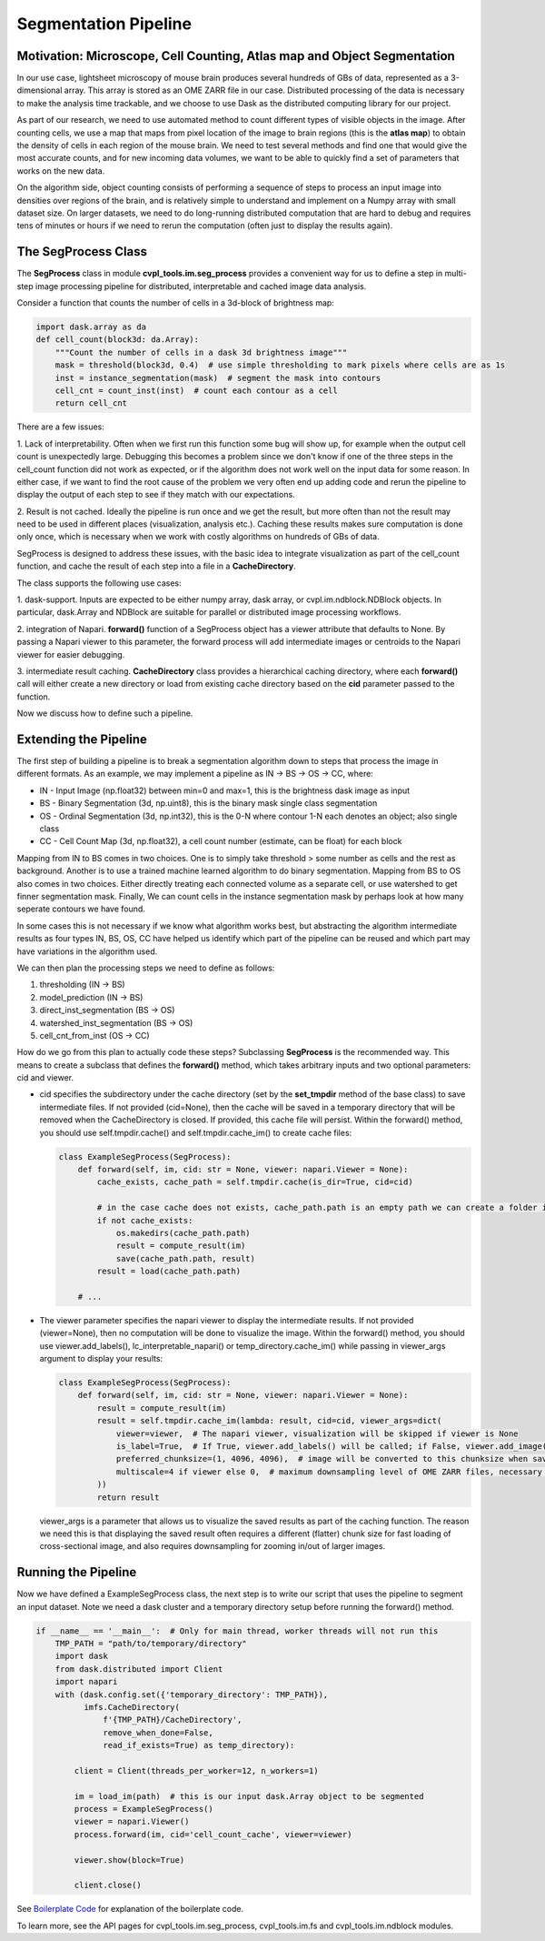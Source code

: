 .. _segmentation_pipeline:

Segmentation Pipeline
#####################

Motivation: Microscope, Cell Counting, Atlas map and Object Segmentation
************************************************************************

In our use case, lightsheet microscopy of mouse brain produces several hundreds of GBs of
data, represented as a 3-dimensional array. This array is stored as an OME
ZARR file in our case. Distributed processing of the data is necessary to make the analysis time
trackable, and we choose to use Dask as the distributed computing library for our project.

As part of our research, we need to use automated method to count different types of visible objects in
the image. After counting cells, we use a map that maps from pixel location of
the image to brain regions (this is the **atlas map**) to obtain the density of cells in each region of
the mouse brain. We need to test several methods and find one that would give the most
accurate counts, and for new incoming data volumes, we want to be able to quickly find a set of parameters
that works on the new data.

On the algorithm side, object counting consists of performing a sequence of steps to process an input image
into densities over regions of the brain, and is relatively simple to understand and implement on a Numpy
array with small dataset size. On larger datasets, we need to do long-running distributed computation
that are hard to debug and requires tens of minutes or hours if we need to rerun the computation
(often just to display the results again).

The SegProcess Class
********************

The **SegProcess** class in module **cvpl_tools.im.seg_process** provides a convenient way for us to define
a step in multi-step image processing pipeline for distributed, interpretable and cached image data analysis.

Consider a function that counts the number of cells in a 3d-block of brightness map:

.. code-block:: Python

    import dask.array as da
    def cell_count(block3d: da.Array):
        """Count the number of cells in a dask 3d brightness image"""
        mask = threshold(block3d, 0.4)  # use simple thresholding to mark pixels where cells are as 1s
        inst = instance_segmentation(mask)  # segment the mask into contours
        cell_cnt = count_inst(inst)  # count each contour as a cell
        return cell_cnt

There are a few issues:

1. Lack of interpretability. Often when we first run this function some bug will show up, for example
when the output cell count is unexpectedly large. Debugging this becomes a problem since we don't know
if one of the three steps in the cell_count function did not work as expected, or if the algorithm does
not work well on the input data for some reason. In either case, if we want to find the root cause of
the problem we very often end up adding code and rerun the pipeline to display the output of each step
to see if they match with our expectations.

2. Result is not cached. Ideally the pipeline is run once and we get the result, but more often than
not the result may need to be used in different places (visualization, analysis etc.). Caching these
results makes sure computation is done only once, which is necessary when we work with costly algorithms
on hundreds of GBs of data.

SegProcess is designed to address these issues, with the basic idea to integrate visualization as
part of the cell_count function, and cache the result of each step into a file in a **CacheDirectory**.

The class supports the following use cases:

1. dask-support. Inputs are expected to be either numpy array, dask array, or cvpl.im.ndblock.NDBlock
objects. In particular, dask.Array and NDBlock are suitable for parallel or distributed image processing
workflows.

2. integration of Napari. **forward()** function of a SegProcess object has a viewer attribute that
defaults to None. By passing a Napari viewer to this parameter, the forward process will add intermediate
images or centroids to the Napari viewer for easier debugging.

3. intermediate result caching. **CacheDirectory** class provides a hierarchical caching directory,
where each **forward()** call will either create a new directory or load from existing cache directory
based on the **cid** parameter passed to the function.

Now we discuss how to define such a pipeline.

Extending the Pipeline
**********************

The first step of building a pipeline is to break a segmentation algorithm down to steps that process the
image in different formats. As an example, we may implement a pipeline as IN -> BS -> OS -> CC, where:

- IN - Input Image (np.float32) between min=0 and max=1, this is the brightness dask image as input
- BS - Binary Segmentation (3d, np.uint8), this is the binary mask single class segmentation
- OS - Ordinal Segmentation (3d, np.int32), this is the 0-N where contour 1-N each denotes an object; also single class
- CC - Cell Count Map (3d, np.float32), a cell count number (estimate, can be float) for each block

Mapping from IN to BS comes in two choices. One is to simply take threshold > some number as cells and the
rest as background. Another is to use a trained machine learned algorithm to do binary segmentation. Mapping
from BS to OS also comes in two choices. Either directly treating each connected volume as a separate cell,
or use watershed to get finner segmentation mask. Finally, We can count cells in the instance
segmentation mask by perhaps look at how many seperate contours we have found.

In some cases this is not necessary if we know what algorithm works best, but abstracting the algorithm
intermediate results as four types IN, BS, OS, CC have helped us identify which part of the pipeline can
be reused and which part may have variations in the algorithm used.

We can then plan the processing steps we need to define as follows:

1. thresholding (IN -> BS)
2. model_prediction (IN -> BS)
3. direct_inst_segmentation (BS -> OS)
4. watershed_inst_segmentation (BS -> OS)
5. cell_cnt_from_inst (OS -> CC)

How do we go from this plan to actually code these steps? Subclassing **SegProcess** is the recommended way.
This means to create a subclass that defines the **forward()** method, which takes arbitrary inputs
and two optional parameters: cid and viewer.

- cid specifies the subdirectory under the cache directory (set by the **set_tmpdir** method of the base
  class) to save intermediate files. If not provided (cid=None),
  then the cache will be saved in a temporary directory that will be removed when the CacheDirectory is
  closed. If provided, this cache file will persist. Within the forward() method, you should use
  self.tmpdir.cache() and self.tmpdir.cache_im() to create cache files:

  .. code-block:: Python

      class ExampleSegProcess(SegProcess):
          def forward(self, im, cid: str = None, viewer: napari.Viewer = None):
              cache_exists, cache_path = self.tmpdir.cache(is_dir=True, cid=cid)

              # in the case cache does not exists, cache_path.path is an empty path we can create a folder in:
              if not cache_exists:
                  os.makedirs(cache_path.path)
                  result = compute_result(im)
                  save(cache_path.path, result)
              result = load(cache_path.path)

          # ...

- The viewer parameter specifies the napari viewer to display the intermediate results. If not provided
  (viewer=None), then no computation will be done to visualize the image. Within the forward() method, you
  should use viewer.add_labels(), lc_interpretable_napari() or temp_directory.cache_im() while passing in
  viewer_args argument to display your results:

  .. code-block:: Python

      class ExampleSegProcess(SegProcess):
          def forward(self, im, cid: str = None, viewer: napari.Viewer = None):
              result = compute_result(im)
              result = self.tmpdir.cache_im(lambda: result, cid=cid, viewer_args=dict(
                  viewer=viewer,  # The napari viewer, visualization will be skipped if viewer is None
                  is_label=True,  # If True, viewer.add_labels() will be called; if False, viewer.add_image() will be called
                  preferred_chunksize=(1, 4096, 4096),  # image will be converted to this chunksize when saved, and converted back when loaded
                  multiscale=4 if viewer else 0,  # maximum downsampling level of OME ZARR files, necessary for very large images
              ))
              return result

  viewer_args is a parameter that allows us to visualize the saved results as part of the caching function. The
  reason we need this is that displaying the saved result often requires a different (flatter) chunk size for
  fast loading of cross-sectional image, and also requires downsampling for zooming in/out of larger images.

Running the Pipeline
********************

Now we have defined a ExampleSegProcess class, the next step is to write our script that uses the pipeline to
segment an input dataset. Note we need a dask cluster and a temporary directory setup before running the
forward() method.

.. code-block:: Python

    if __name__ == '__main__':  # Only for main thread, worker threads will not run this
        TMP_PATH = "path/to/temporary/directory"
        import dask
        from dask.distributed import Client
        import napari
        with (dask.config.set({'temporary_directory': TMP_PATH}),
              imfs.CacheDirectory(
                  f'{TMP_PATH}/CacheDirectory',
                  remove_when_done=False,
                  read_if_exists=True) as temp_directory):

            client = Client(threads_per_worker=12, n_workers=1)

            im = load_im(path)  # this is our input dask.Array object to be segmented
            process = ExampleSegProcess()
            viewer = napari.Viewer()
            process.forward(im, cid='cell_count_cache', viewer=viewer)

            viewer.show(block=True)

            client.close()

See `Boilerplate Code <GettingStarted/boilerplate>`_ for explanation of the boilerplate code.

To learn more, see the API pages for cvpl_tools.im.seg_process, cvpl_tools.im.fs and
cvpl_tools.im.ndblock modules.
